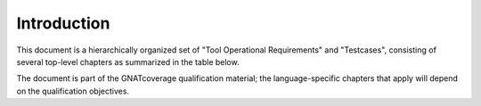 Introduction
------------

This document is a hierarchically organized set of "Tool Operational
Requirements" and "Testcases", consisting of several top-level chapters as
summarized in the table below.

The document is part of the GNATcoverage qualification material;
the language-specific chapters that apply will depend on the qualification
objectives.

